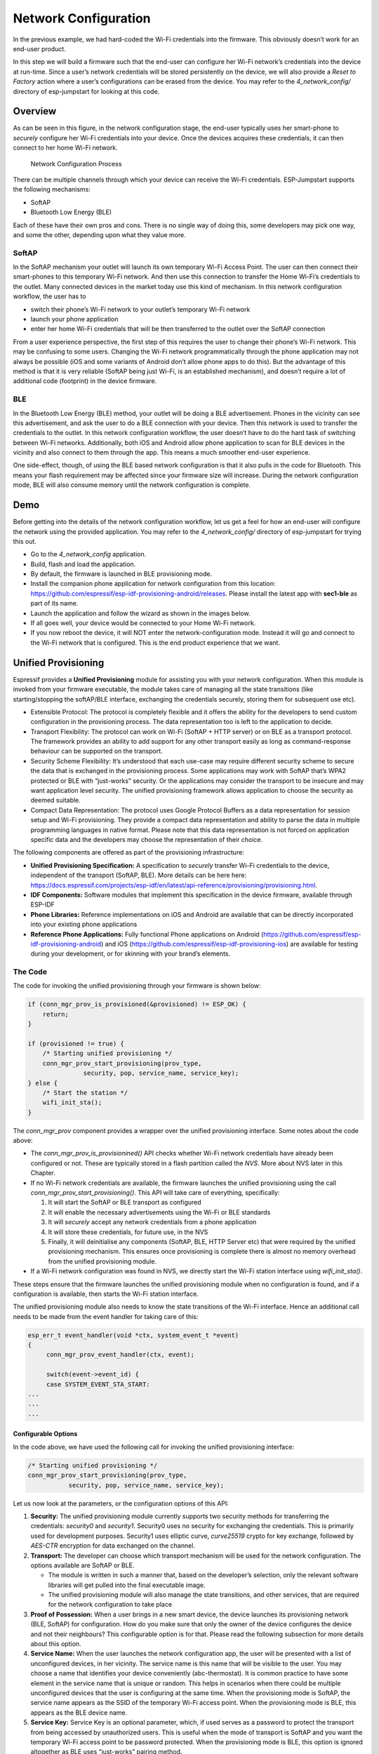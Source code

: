 Network Configuration
=====================

In the previous example, we had hard-coded the Wi-Fi credentials into
the firmware. This obviously doesn’t work for an end-user product.

In this step we will build a firmware such that the end-user can
configure her Wi-Fi network’s credentials into the device at run-time.
Since a user’s network credentials will be stored persistently on the
device, we will also provide a *Reset to Factory* action where a user’s
configurations can be erased from the device. You may refer to the
*4\_network\_config/* directory of esp-jumpstart for looking at this
code.

Overview
--------

As can be seen in this figure, in the network configuration stage, the
end-user typically uses her smart-phone to *securely* configure her
Wi-Fi credentials into your device. Once the devices acquires these
credentials, it can then connect to her home Wi-Fi network.

.. figure:: ../../_static/network_config.png
   :alt: Network Configuration Process

   Network Configuration Process

There can be multiple channels through which your device can receive the
Wi-Fi credentials. ESP-Jumpstart supports the following mechanisms:

-  SoftAP

-  Bluetooth Low Energy (BLE)

Each of these have their own pros and cons. There is no single way of
doing this, some developers may pick one way, and some the other,
depending upon what they value more.

SoftAP
~~~~~~

In the SoftAP mechanism your outlet will launch its own temporary Wi-Fi
Access Point. The user can then connect their smart-phones to this
temporary Wi-Fi network. And then use this connection to transfer the
Home Wi-Fi’s credentials to the outlet. Many connected devices in the
market today use this kind of mechanism. In this network configuration
workflow, the user has to

-  switch their phone’s Wi-Fi network to your outlet’s temporary Wi-Fi
   network

-  launch your phone application

-  enter her home Wi-Fi credentials that will be then transferred to the
   outlet over the SoftAP connection

From a user experience perspective, the first step of this requires the
user to change their phone’s Wi-Fi network. This may be confusing to
some users. Changing the Wi-Fi network programmatically through the
phone application may not always be possible (iOS and some variants of
Android don’t allow phone apps to do this). But the advantage of this
method is that it is very reliable (SoftAP being just Wi-Fi, is an
established mechanism), and doesn’t require a lot of additional code
(footprint) in the device firmware.

BLE
~~~

In the Bluetooth Low Energy (BLE) method, your outlet will be doing a
BLE advertisement. Phones in the vicinity can see this advertisement,
and ask the user to do a BLE connection with your device. Then this
network is used to transfer the credentials to the outlet. In this
network configuration workflow, the user doesn’t have to do the hard
task of switching between Wi-Fi networks. Additionally, both iOS and
Android allow phone application to scan for BLE devices in the vicinity
and also connect to them through the app. This means a much smoother
end-user experience.

One side-effect, though, of using the BLE based network configuration is
that it also pulls in the code for Bluetooth. This means your flash
requirement may be affected since your firmware size will increase.
During the network configuration mode, BLE will also consume memory
until the network configuration is complete.

Demo
----

Before getting into the details of the network configuration workflow,
let us get a feel for how an end-user will configure the network using
the provided application. You may refer to the *4\_network\_config/*
directory of esp-jumpstart for trying this out.

-  Go to the *4\_network\_config* application.

-  Build, flash and load the application.

-  By default, the firmware is launched in BLE provisioning mode.

-  Install the companion phone application for network configuration
   from this location:
   https://github.com/espressif/esp-idf-provisioning-android/releases.
   Please install the latest app with **sec1-ble** as part of its name.

-  Launch the application and follow the wizard as shown in the images
   below.

-  If all goes well, your device would be connected to your Home Wi-Fi
   network.

-  If you now reboot the device, it will NOT enter the
   network-configuration mode. Instead it will go and connect to the
   Wi-Fi network that is configured. This is the end product experience
   that we want.

.. _sec_unified\_prov:

Unified Provisioning
--------------------



Espressif provides a **Unified Provisioning** module for assisting you
with your network configuration. When this module is invoked from your
firmware executable, the module takes care of managing all the state
transitions (like starting/stopping the softAP/BLE interface, exchanging
the credentials securely, storing them for subsequent use etc).

-  Extensible Protocol: The protocol is completely flexible and it
   offers the ability for the developers to send custom configuration in
   the provisioning process. The data representation too is left to the
   application to decide.

-  Transport Flexibility: The protocol can work on Wi-Fi (SoftAP + HTTP
   server) or on BLE as a transport protocol. The framework provides an
   ability to add support for any other transport easily as long as
   command-response behaviour can be supported on the transport.

-  Security Scheme Flexibility: It’s understood that each use-case may
   require different security scheme to secure the data that is
   exchanged in the provisioning process. Some applications may work
   with SoftAP that’s WPA2 protected or BLE with “just-works” security.
   Or the applications may consider the transport to be insecure and may
   want application level security. The unified provisioning framework
   allows application to choose the security as deemed suitable.

-  Compact Data Representation: The protocol uses Google Protocol
   Buffers as a data representation for session setup and Wi-Fi
   provisioning. They provide a compact data representation and ability
   to parse the data in multiple programming languages in native format.
   Please note that this data representation is not forced on
   application specific data and the developers may choose the
   representation of their choice.

The following components are offered as part of the provisioning
infrastructure:

-  **Unified Provisioning Specification:** A specification to *securely*
   transfer Wi-Fi credentials to the device, independent of the
   transport (SoftAP, BLE). More details can be here here:
   https://docs.espressif.com/projects/esp-idf/en/latest/api-reference/provisioning/provisioning.html.

-  **IDF Components:** Software modules that implement this
   specification in the device firmware, available through ESP-IDF

-  **Phone Libraries:** Reference implementations on iOS and Android are
   available that can be directly incorporated into your existing phone
   applications

-  **Reference Phone Applications:** Fully functional Phone applications
   on Android
   (https://github.com/espressif/esp-idf-provisioning-android) and iOS
   (https://github.com/espressif/esp-idf-provisioning-ios) are available
   for testing during your development, or for skinning with your
   brand’s elements.

The Code
~~~~~~~~

The code for invoking the unified provisioning through your firmware is
shown below:

.. code:: c


    if (conn_mgr_prov_is_provisioned(&provisioned) != ESP_OK) {
        return;
    }

    if (provisioned != true) {
        /* Starting unified provisioning */
        conn_mgr_prov_start_provisioning(prov_type,
                   security, pop, service_name, service_key);
    } else {
        /* Start the station */
        wifi_init_sta();
    }

The *conn\_mgr\_prov* component provides a wrapper over the unified
provisioning interface. Some notes about the code above:

-  The *conn\_mgr\_prov\_is\_provisionined()* API checks whether Wi-Fi
   network credentials have already been configured or not. These are
   typically stored in a flash partition called the *NVS*. More about
   NVS later in this Chapter.

-  If no Wi-Fi network credentials are available, the firmware launches
   the unified provisioning using the call
   *conn\_mgr\_prov\_start\_provisioning()*. This API will take care of
   everything, specifically:

   #. It will start the SoftAP or BLE transport as configured

   #. It will enable the necessary advertisements using the Wi-Fi or BLE
      standards

   #. It will *securely* accept any network credentials from a phone
      application

   #. It will store these credentials, for future use, in the NVS

   #. Finally, it will deinitialise any components (SoftAP, BLE, HTTP
      Server etc) that were required by the unified provisioning
      mechanism. This ensures once provisioning is complete there is
      almost no memory overhead from the unified provisioning module.

-  If a Wi-Fi network configuration was found in NVS, we directly start
   the Wi-Fi station interface using *wifi\_init\_sta()*.

These steps ensure that the firmware launches the unified provisioning
module when no configuration is found, and if a configuration is
available, then starts the Wi-Fi station interface.

The unified provisioning module also needs to know the state transitions
of the Wi-Fi interface. Hence an additional call needs to be made from
the event handler for taking care of this:

.. code:: c

    esp_err_t event_handler(void *ctx, system_event_t *event)
    {
         conn_mgr_prov_event_handler(ctx, event);
       
         switch(event->event_id) {
         case SYSTEM_EVENT_STA_START:
    ...
    ...
    ...

Configurable Options
^^^^^^^^^^^^^^^^^^^^

In the code above, we have used the following call for invoking the
unified provisioning interface:

.. code:: c

        /* Starting unified provisioning */
        conn_mgr_prov_start_provisioning(prov_type,
                   security, pop, service_name, service_key);

Let us now look at the parameters, or the configuration options of this
API:

#. **Security:** The unified provisioning module currently supports two
   security methods for transferring the credentials: *security0* and
   *security1*. Security0 uses no security for exchanging the
   credentials. This is primarily used for development purposes.
   Security1 uses elliptic curve, *curve25519* crypto for key exchange,
   followed by *AES-CTR* encryption for data exchanged on the channel.

#. **Transport:** The developer can choose which transport mechanism
   will be used for the network configuration. The options available are
   SoftAP or BLE.

   -  The module is written in such a manner that, based on the
      developer’s selection, only the relevant software libraries will
      get pulled into the final executable image.

   -  The unified provisioning module will also manage the state
      transitions, and other services, that are required for the network
      configuration to take place

#. **Proof of Possession:** When a user brings in a new smart device,
   the device launches its provisioning network (BLE, SoftAP) for
   configuration. How do you make sure that only the owner of the device
   configures the device and not their neighbours? This configurable
   option is for that. Please read the following subsection for more
   details about this option.

#. **Service Name:** When the user launches the network configuration
   app, the user will be presented with a list of unconfigured devices,
   in her vicinity. The service name is this name that will be visible
   to the user. You may choose a name that identifies your device
   conveniently (abc-thermostat). It is common practice to have some
   element in the service name that is unique or random. This helps in
   scenarios when there could be multiple unconfigured devices that the
   user is configuring at the same time. When the provisioning mode is
   SoftAP, the service name appears as the SSID of the temporary Wi-Fi
   access point. When the provisioning mode is BLE, this appears as the
   BLE device name.

#. **Service Key:** Service Key is an optional parameter, which, if used
   serves as a password to protect the transport from being accessed by
   unauthorized users. This is useful when the mode of transport is
   SoftAP and you want the temporary Wi-Fi access point to be password
   protected. When the provisioning mode is BLE, this option is ignored
   altogether as BLE uses “just-works” pairing method.

Proof of Possession
^^^^^^^^^^^^^^^^^^^

When a user brings in a new smart device, the device launches its
provisioning network (BLE, SoftAP) for configuration. How do you make
sure that only the owner of the device configures the device and not
their neighbours?

Some products expect the user configuring the device to provide a proof
that they really own (or posses) the device that they are configuring.
The proof of possession can be provided by taking some physical action
on the device, or by entering some unique random key that is pasted on
the device’s packaging box, or by displaying on a screen, if the device
is equipped with one.

At manufacturing, every device can be programmed with a unique random
key. This key could then be provided to the unified provisioning module
as a proof of possession option. When the user configures the device
using the phone application, the phone application transfers the proof
of possession to the device. The unified provisioning module then
validates that the proof of possession matches and then confirms the
configuration.

Additional Details
~~~~~~~~~~~~~~~~~~

More details about Unified provisioning are available at:
https://docs.espressif.com/projects/esp-idf/en/latest/api-reference/provisioning/provisioning.html

.. _sec_nvs\_info:

NVS: Persistent key-value store
-------------------------------

In the Unified Provisioning section above, we mentioned
in passing that the Wi-Fi credentials are stored in the NVS. The NVS is
a software component that maintains a persistent storage of key-value
pairs. Since the storage is persistent this information is available
even across reboots and power shutdowns. The NVS uses a dedicated
section of the flash to store this information.

The NVS is designed in such a manner so as to be resilient to metadata
corruption across power loss events. It also takes care of
wear-levelling of the flash by distributing the writes throughout the
NVS partition.

Application developers can also use the NVS to store any additional data
that you wish to maintain as part of your application firmware. Data
types like integers, NULL-terminated strings and binary blobs can be
stored in the NVS. This can be used to maintain any user configurations
for your product. Simple APIs like the following can be used to read and
write values to the NVS.

.. code:: c

      /* Store the value of key 'my_key' to NVS */
      nvs_set_u32(nvs_handle, "my_key", chosen_value);

      /* Read the value of key 'my_key' from NVS */
      nvs_get_u32(nvs_handle, "my_key", &chosen_value);

Additional Details
~~~~~~~~~~~~~~~~~~

More details about NVS are available at:
https://docs.espressif.com/projects/esp-idf/en/latest/api-reference/storage/nvs_flash.html

Reset to Factory
----------------

Another common behaviour that is expected of products is *Reset to
Factory Settings*. Once the user configuration is stored into the NVS as
discussed above, reset to factory behaviour can be achieved by simply
erasing the NVS partition.

Generally, this action is triggered by long-pressing a button available
on the product. This can easily be configured using the
*iot\_button\_()* functions

.. _sec_reset\_to\_factory:

The Code
~~~~~~~~

In the *4\_network\_config/* application, we
use a long-press action of the same toggle push-button to configure the
reset to factory behaviour.

.. code:: c

    /* Register 3 second press callback */  
    iot_button_add_on_press_cb(btn_handle, 3, button_press_3sec_cb, NULL);

This function makes the configuration such that the
*button\_press\_3sec\_cb()* function gets called whenever the button
associated with the *btn\_handle* is pressed and released for longer
than 3 seconds. Remember we had initialised the *btn\_handle* in Section
:ref:`sec_push\_button`

The callback function can then be written as follows:

.. code:: c

    static void button_press_3sec_cb(void *arg)
    {
        nvs_flash_erase();
        esp_restart();
    }

This code basically erases all the contents of the NVS, and then
triggers a restart. Since the NVS is now wiped, the next time the device
boots-up it will go back into the unconfigured mode.

If you have loaded and configured the device with the
*4\_network\_config/* application, you can see this in action and by
pressing the toggle button for more than 3 seconds and then releasing
it.

Progress so far
---------------

Now we have a smart outlet that the user can configure, through a phone
app, to their home Wi-Fi network. Once configured, the outlet will keep
connecting to this configured network. We also have the ability to erase
these settings on a long-press of a push-button.

As of now, the outlet functionality and the connectivity functionality
are separate. As our next step, let’s control and monitor the state of
the outlet (on/off) remotely.
